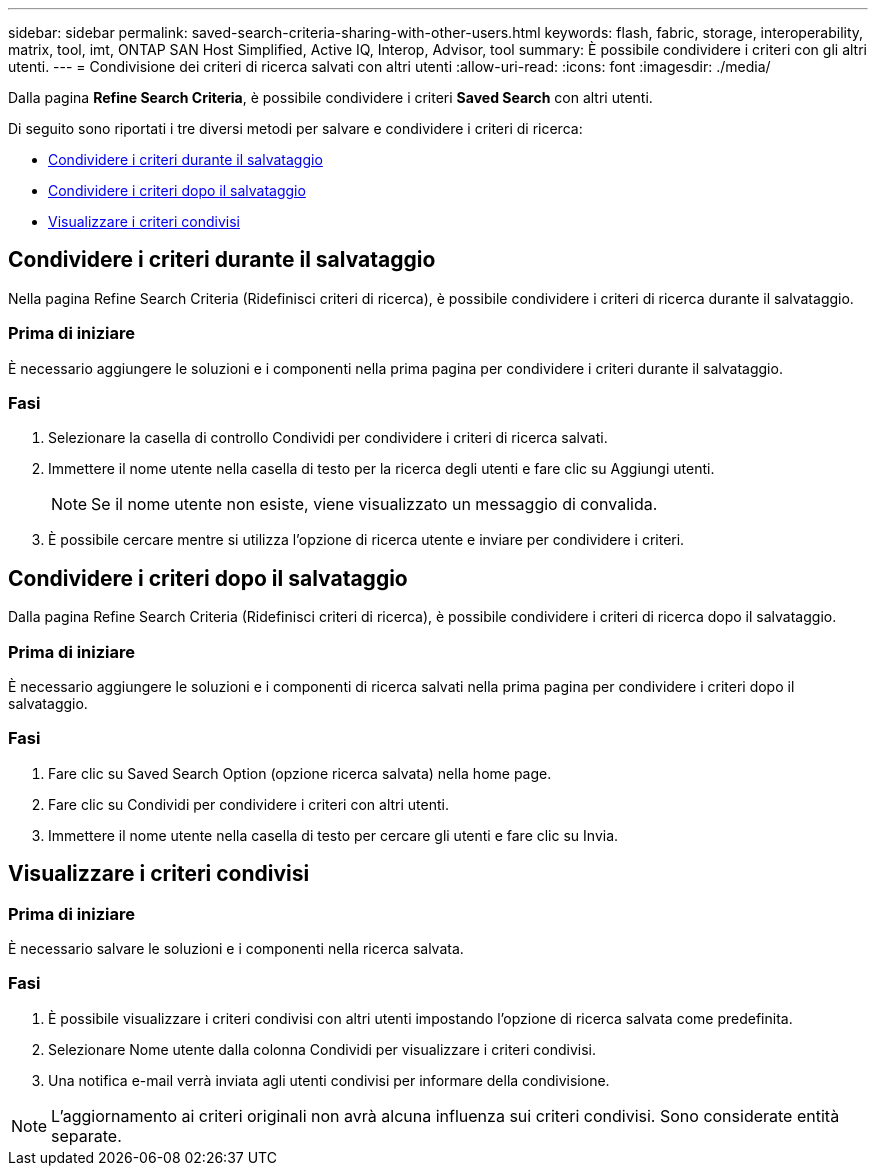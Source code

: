 ---
sidebar: sidebar 
permalink: saved-search-criteria-sharing-with-other-users.html 
keywords: flash, fabric, storage, interoperability, matrix, tool, imt, ONTAP SAN Host Simplified, Active IQ, Interop, Advisor, tool 
summary: È possibile condividere i criteri con gli altri utenti. 
---
= Condivisione dei criteri di ricerca salvati con altri utenti
:allow-uri-read: 
:icons: font
:imagesdir: ./media/


[role="lead"]
Dalla pagina *Refine Search Criteria*, è possibile condividere i criteri *Saved Search* con altri utenti.

Di seguito sono riportati i tre diversi metodi per salvare e condividere i criteri di ricerca:

* <<Condividere i criteri durante il salvataggio>>
* <<Condividere i criteri dopo il salvataggio>>
* <<Visualizzare i criteri condivisi>>




== Condividere i criteri durante il salvataggio

Nella pagina Refine Search Criteria (Ridefinisci criteri di ricerca), è possibile condividere i criteri di ricerca durante il salvataggio.



=== Prima di iniziare

È necessario aggiungere le soluzioni e i componenti nella prima pagina per condividere i criteri durante il salvataggio.



=== Fasi

. Selezionare la casella di controllo Condividi per condividere i criteri di ricerca salvati.
. Immettere il nome utente nella casella di testo per la ricerca degli utenti e fare clic su Aggiungi utenti.
+

NOTE: Se il nome utente non esiste, viene visualizzato un messaggio di convalida.

. È possibile cercare mentre si utilizza l'opzione di ricerca utente e inviare per condividere i criteri.




== Condividere i criteri dopo il salvataggio

Dalla pagina Refine Search Criteria (Ridefinisci criteri di ricerca), è possibile condividere i criteri di ricerca dopo il salvataggio.



=== Prima di iniziare

È necessario aggiungere le soluzioni e i componenti di ricerca salvati nella prima pagina per condividere i criteri dopo il salvataggio.



=== Fasi

. Fare clic su Saved Search Option (opzione ricerca salvata) nella home page.
. Fare clic su Condividi per condividere i criteri con altri utenti.
. Immettere il nome utente nella casella di testo per cercare gli utenti e fare clic su Invia.




== Visualizzare i criteri condivisi



=== Prima di iniziare

È necessario salvare le soluzioni e i componenti nella ricerca salvata.



=== Fasi

. È possibile visualizzare i criteri condivisi con altri utenti impostando l'opzione di ricerca salvata come predefinita.
. Selezionare Nome utente dalla colonna Condividi per visualizzare i criteri condivisi.
. Una notifica e-mail verrà inviata agli utenti condivisi per informare della condivisione.



NOTE: L'aggiornamento ai criteri originali non avrà alcuna influenza sui criteri condivisi. Sono considerate entità separate.
